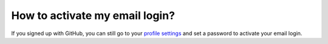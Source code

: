 ===============================
How to activate my email login?
===============================

If you signed up with GitHub, you can still go to your `profile settings <https://quantifiedcode.com/app/profile?tab=change_password>`_ and set a password to activate your email login.
